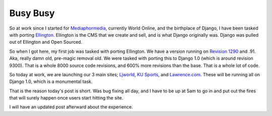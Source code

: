 .. post:: 2008-11-17 18:42:55

Busy Busy
=========

So at work since I started for
`Mediaphormedia <http://www.mediaphormedia.com/>`_, currently World
Online, and the birthplace of Django, I have been tasked with
porting `Ellington <http://ellingtoncms.com>`_. Ellington is the
CMS that we create and sell, and is what Django originally was.
Django was pulled out of Ellington and Open Sourced.

So when I got here, my first job was tasked with porting Ellington.
We have a version running on
`Revision 1290 <http://code.djangoproject.com/changeset/1290>`_ and
.91. Aka, really damn old, pre-magic removal old. We were tasked
with porting this to Django 1.0 (which is around revision 9300).
That is a whole 8000 source code revisions, and 600% more revisions
than the base. That is a whole lot of code.

So today at work, we are launching our 3 main sites;
`Ljworld <http://ljworld.com>`_,
`KU Sports <http://kusports.com>`_, and
`Lawrence.com <http://lawrence.com>`_. These will be running all on
Django 1.0, which is a monumental task.

That is the reason today's post is short. Was bug fixing all day,
and I have to be up at 5am to go in and put out the fires that will
surely happen once users start hitting the site.

I will have an updated post afterward about the experience.



